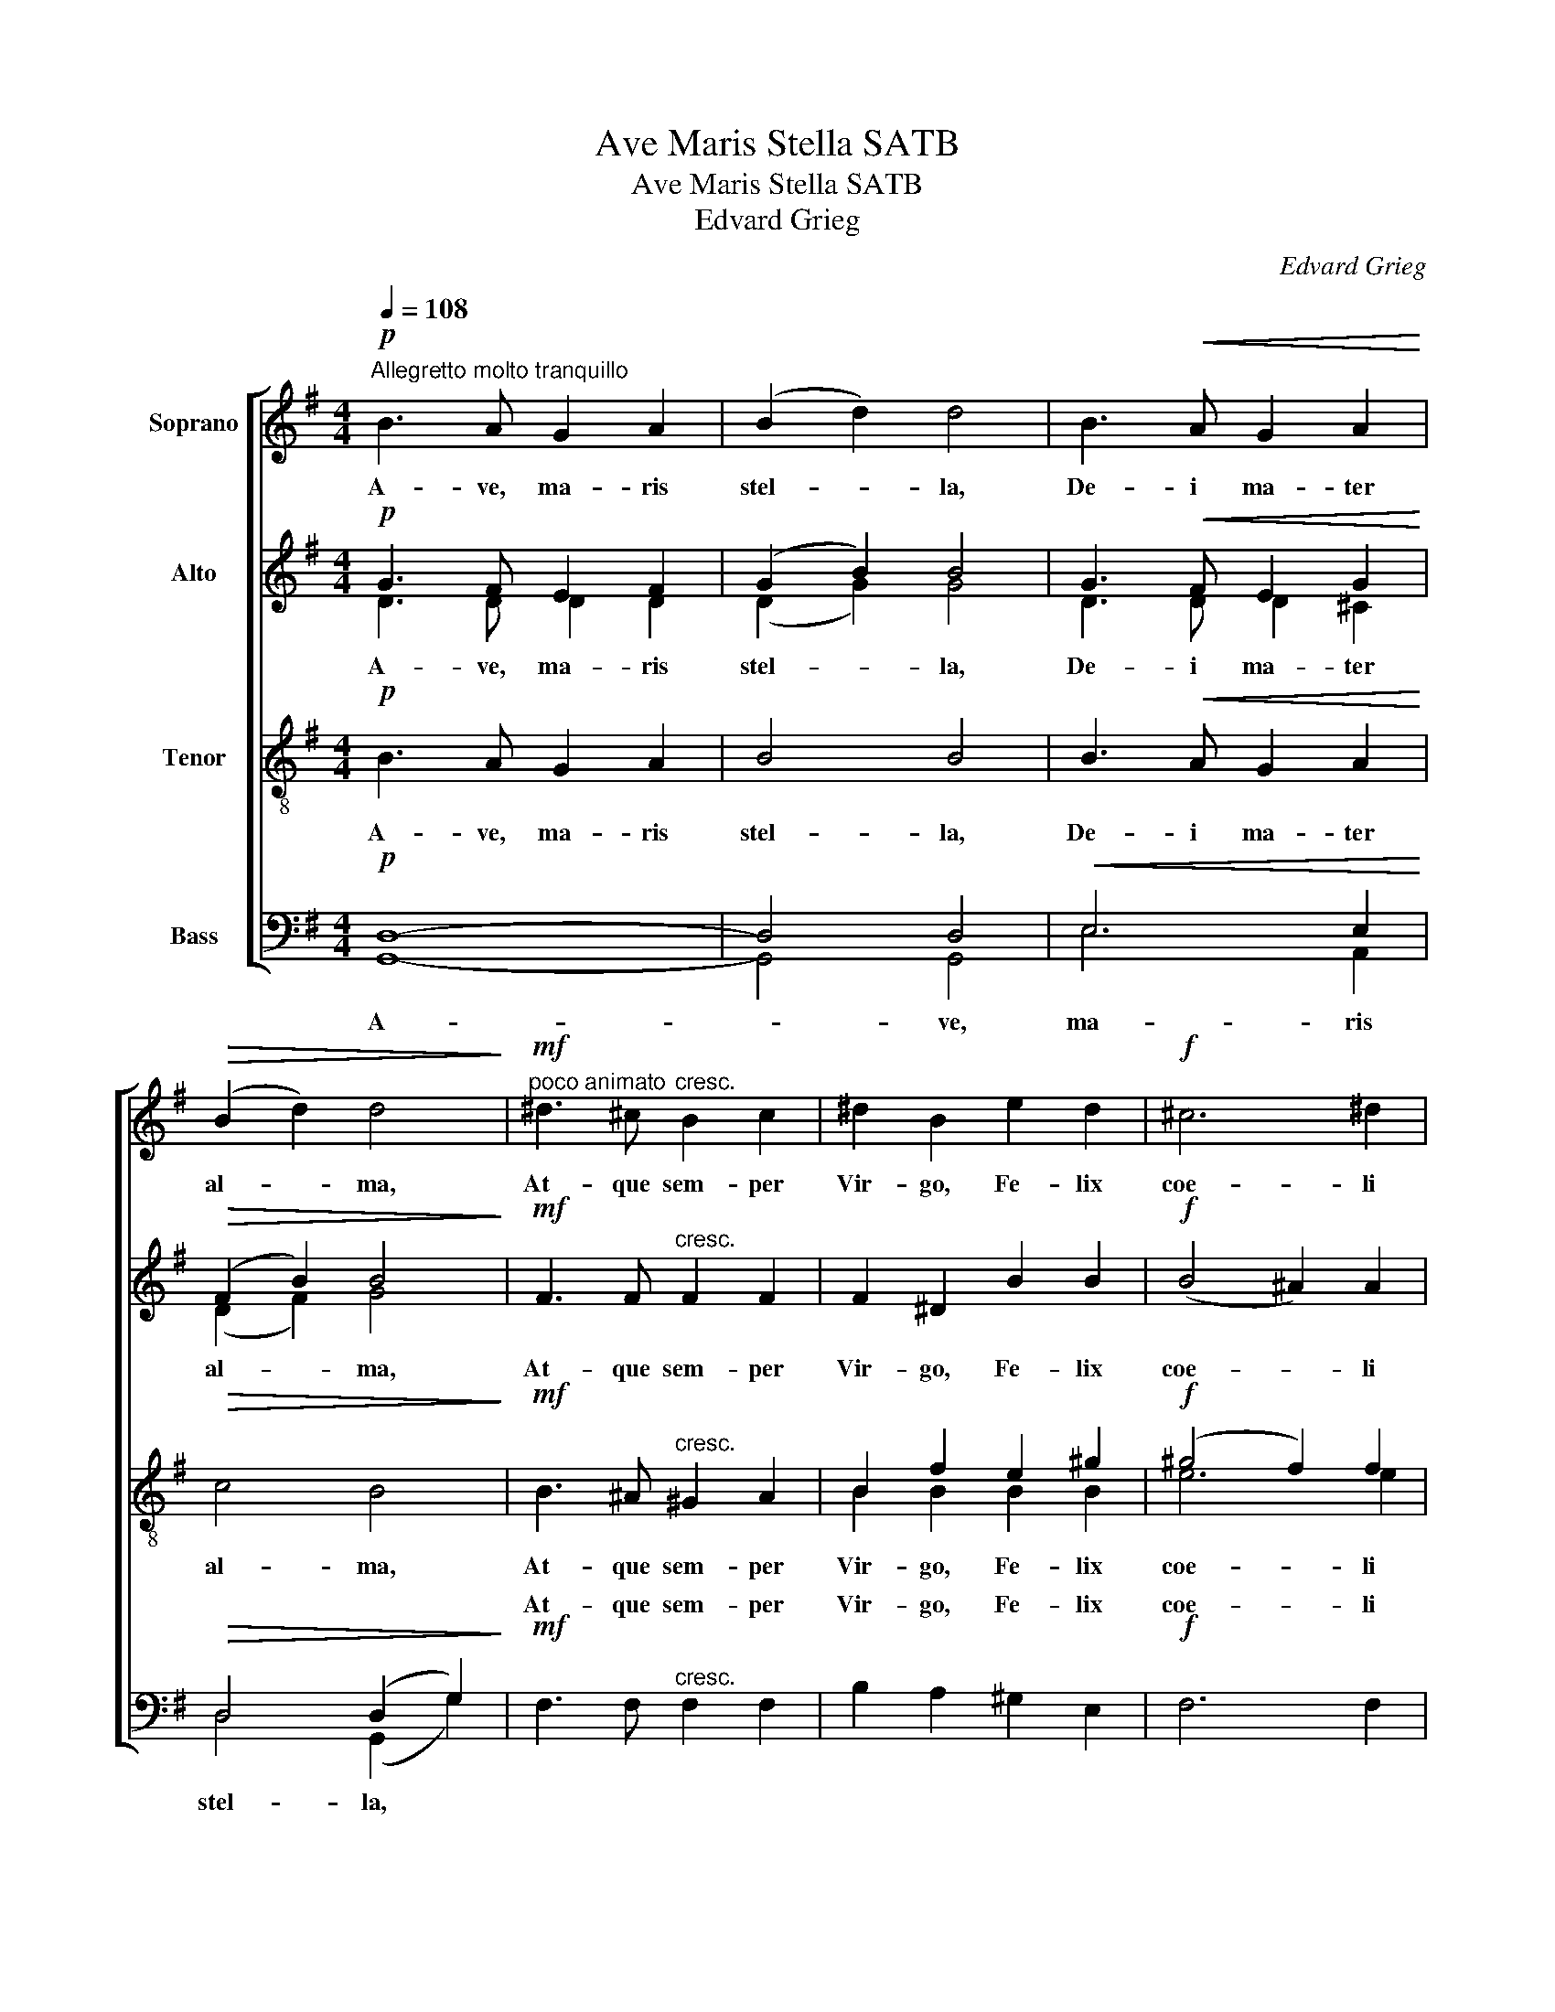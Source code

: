 X:1
T:Ave Maris Stella SATB
T:Ave Maris Stella SATB
T:Edvard Grieg
C:Edvard Grieg
%%score [ ( 1 2 ) ( 3 4 ) ( 5 6 ) ( 7 8 ) ]
L:1/8
Q:1/4=108
M:4/4
K:G
V:1 treble nm="Soprano"
V:2 treble 
V:3 treble nm="Alto"
V:4 treble 
V:5 treble-8 nm="Tenor"
V:6 treble-8 
V:7 bass nm="Bass"
V:8 bass 
V:1
"^Allegretto molto tranquillo"!p! B3 A G2 A2 | (B2 d2) d4 | B3!<(! A G2 A2!<)! | %3
w: A- ve, ma- ris|stel- * la,|De- i ma- ter|
!>(! (B2 d2) d4!>)! |!mf!"^poco animato" ^d3 ^c"^cresc." B2 c2 | ^d2 B2 e2 d2 |!f! ^c6 ^d2 | %7
w: al- * ma,|At- que sem- per|Vir- go, Fe- lix|coe- li|
 !>!B4 B4 | z8 | z8 |!pp!"^tranquillo""^dolce" A3 B B2 =c2 | (c2 B2) B4 | G3 A A2 B2 | %13
w: por- ta.|||Sol- ve vin- cla|re- * is:|Pro- fer lu- men|
 (!>!B2 A2) A4 | F3"^cresc." G G2"^molto" A2 | B2 e2!f!!<(! e4- | e2!<)! E2"^dim." G2 B2 | %17
w: cae- * cis,|Ma- la no- stra|pel- le, Bo-|* na cunc- ta|
 (A6 B2) |!p! G2 (B2 d2) g2 |"^poco rit."!<(! (g4!<)!!>(! f4)!>)! |!pp! g6 z2 | %21
w: pos- *|ce, cunc- * ta|pos- *|ce.|
"^a tempo"!p! B3 A G2 A2 | (B2 d2) d4 | B3!<(! A G2 A2!<)! |!>(! (B2 d2) d4!>)! | %25
w: Vi- tam prae- sta|pu- * ram,|I- ter pa- ra|tu- * tum,|
!mf! ^d3 ^c"^cresc." B2 c2 | ^d2 B2 e2 d2 |!f! ^c6 ^d2 | !>!B4 B4 | z8 | z8 | %31
w: Ut, vi- den- tes|Je- sum, Sem- per|col- lae-|te- mur.|||
!pp!"^dolce" A3 B B2 =c2 | (c2 B2) B4 | G3 A A2 B2 | (B2 A2) A4 | F3"^cresc." G G2"^molto" A2 | %36
w: Sit laus De- o|pa- * tri,|Sum- mo Chri- sto|de- * cus,|Spi- ri- tu- i|
 B2 e2!f!!<(! e4- | e2!<)! E2"^dim." G2 B2 | (A6 B2) |!p! G2 (B2!>(! d2) g2!>)! | %40
w: San- cto: Tri-|* bus ho- nor|u- *|nus, ho- * nor|
!<(! (g4!<)!!>(! f4)!>)! |!pp! g6 z2 |"^più lento"!<(!!>(! G8!<)!!>)! | !fermata!G8 |] %44
w: u- *|nus.|A-|men.|
V:2
 x8 | x8 | x8 | x8 | x8 | x8 | x8 | x8 | x8 | x8 | x8 | x8 | x8 | x8 | x8 | x8 | x8 | x8 | %18
 G2 (B2 d2) d2 | (e4 d4) | d6 x2 | x8 | x8 | x8 | x8 | x8 | x8 | x8 | x8 | x8 | x8 | x8 | x8 | x8 | %34
 x8 | x8 | x8 | x8 | x8 | G2 (B2 d2) d2 | (e4 d4) | d6 x2 | x8 | x8 |] %44
V:3
!p! G3 F E2 F2 | (G2 B2) B4 | G3!<(! F E2 G2!<)! |!>(! (F2 B2) B4!>)! |!mf! F3 F"^cresc." F2 F2 | %5
w: A- ve, ma- ris|stel- * la,|De- i ma- ter|al- * ma,|At- que sem- per|
 F2 ^D2 B2 B2 |!f! (B4 ^A2) A2 | !>!^G4 F4 | z8 | z8 |!pp!"^dolce" F3 F F2 F2 | F4 F4 | %12
w: Vir- go, Fe- lix|coe- * li|por- ta.|||Sol- ve vin- cla|re- is:|
 E3 E E2 E2 | E4 E4 | ^D3"^cresc." D D2"^molto" D2 | B3!f! c!<(! !>!c2 !>!d2!<)! | %16
w: Pro- fer lu- men|cae- cis,|Ma- la no- stra|pel- le, Bo- na|
 (!>!c2 C2"^dim." E2) G2 | (G4 F4) |!p! G2 (G2 B2) d2 |"^poco rit."!<(! c8!<)! |!pp! B6 z2 | %21
w: cunc- * * ta|pos- *|ce, cunc- * ta|pos-|ce.|
!p! G3 F E2 F2 | (G2 B2) B4 | G3!<(! F E2 G2!<)! |!>(! (F2 B2) B4!>)! |!mf! F3 F"^cresc." F2 F2 | %26
w: Vi- tam prae- sta|pu- * ram,|I- ter pa- ra|tu- * tum,|Ut, vi- den- tes|
 F2 ^D2 B2 B2 |!f! (B4 ^A2) A2 | !>!^G4 F4 | z8 | z8 |!pp!"^dolce" F3 F F2 F2 | F4 F4 | %33
w: Je- sum, Sem- per|col- * lae-|te- mur.|||Sit laus De- o|pa- tri,|
 E3 E E2 E2 | E4 E4 | ^D3"^cresc." D D2"^molto" D2 | B3 c!f!!<(! !>!c2 !>!d2!<)! | %37
w: Sum- mo Chri- sto|de- cus,|Spi- ri- tu- i|San- cto: Tri- bus|
 (!>!c2 C2"^dim." E2) G2 | (G4 F4) |!p! G2 (G2!>(! B2) d2!>)! |!<(! c8!<)! |!pp! B6 z2 | %42
w: ho- * * nor|u- *|nus, ho- * nor|u-|nus.|
"^più lento"!<(! (D4!<)!!>(! C4)!>)! | !fermata!D8 |] %44
w: A- *|men.|
V:4
 D3 D D2 D2 | (D2 G2) G4 | D3 D D2 ^C2 | (D2 F2) G4 | x8 | x8 | x8 | x8 | x8 | x8 | D3 D D2 D2 | %11
 D4 D4 | C3 C C2 C2 | C4 C4 | B,3 ^D D2 D2 | x8 | x8 | x8 | G2 (D2 G2) B2 | (A6!>(! B2)!>)! | %20
 G6 x2 | D3 D D2 D2 | (D2 G2) G4 | D3 D D2 ^C2 | (D2 F2) G4 | x8 | x8 | x8 | x8 | x8 | x8 | %31
 D3 D D2 D2 | D4 D4 | C3 C C2 C2 | C4 C4 | B,3 ^D D2 D2 | x8 | x8 | x8 | G2 (D2 G2) B2 | %40
 (A6!>(! B2)!>)! | G6 x2 | x8 | x8 |] %44
V:5
!p! B3 A G2 A2 | B4 B4 | B3!<(! A G2 A2!<)! |!>(! c4 B4!>)! |!mf! B3 ^A"^cresc." ^G2 A2 | %5
w: A- ve, ma- ris|stel- la,|De- i ma- ter|al- ma,|At- que sem- per|
 B2 f2 e2 ^g2 |!f! (^g4 f2) f2 | !>!e4 ^d4 |!pp!!<(! ^c6 ^d2!<)! |!>(! B4 B4!>)! | %10
w: Vir- go, Fe- lix|coe- * li|por- ta,|coe- li|por- ta.|
!pp!"^dolce" =c3 B B2 A2 | (A2 B2) B4 | B3 A A2 G2 | (G2 A2) A4 | A3"^cresc." B B2"^molto" B2 | %15
w: Sol- ve vin- cla|re- * is:|Pro- fer lu- men|cae- * cis,|Ma- la no- stra|
 ^g3!f! g!<(! !>!g2 !>!g2!<)! | (!>!=g2 G2"^dim." c2) c2 | (e4 d4) |!p! d6 z2 | z8 | z8 | %21
w: pel- le, Bo- na|cunc- * * ta|pos- *|ce.|||
!p! B3 A G2 A2 | B4 B4 | B3!<(! A G2 A2!<)! |!>(! c4 B4!>)! |!mf! B3 ^A"^cresc." ^G2 A2 | %26
w: Vi- tam prae- sta|pu- ram,|I- ter pa- ra|tu- tum,|Ut, vi- den- tes|
 B2 f2 e2 ^g2 |!f! (^g4 f2) f2 | !>!e4 ^d4 |!pp!!<(! ^c6 ^d2!<)! |!>(! B4 B4!>)! | %31
w: Je- sum, Sem- per|col- * lae-|te- mur,|col- lae-|te- mur.|
!pp!"^dolce" =c3 B B2 A2 | (A2 B2) B4 | B3 A A2 G2 | (G2 A2) A4 | A3"^cresc." B B2"^molto" B2 | %36
w: Sit laus De- o|pa- * tri,|Sum- mo Chri- sto|de- * cus,|Spi- ri- tu- i|
 ^g3 g!f!!<(! !>!g2 !>!g2!<)! | (!>!=g2 G2"^dim." c2) c2 | (e4 d4) |!p! d6 z2 | z8 |!pp! z8 | %42
w: San- cto: Tri- bus|ho- * * nor|u- *|nus.|||
"^più lento"!<(! (B4!<)!!>(! A4)!>)! | !fermata!B8 |] %44
w: A- *|men.|
V:6
 x8 | x8 | x8 | x8 | x8 | B2 B2 B2 B2 | e6 e2 | x8 | (B4 ^A2) A2 | ^G4 F4 | x8 | x8 | x8 | x8 | %14
 x8 | e3 e e2 e2 | (e2 G2 c2) c2 | c8 | B6 x2 | x8 | x8 | x8 | x8 | x8 | x8 | x8 | B2 B2 B2 B2 | %27
 e6 e2 | x8 | (B4 ^A2) A2 | ^G4 F4 | x8 | x8 | x8 | x8 | x8 | e3 e e2 e2 | (e2 G2 c2) c2 | c8 | %39
 B6 x2 | x8 | x8 | G8 | G8 |] %44
V:7
!p! D,8- | D,4 D,4 |!<(! E,6 E,2!<)! |!>(! D,4 (D,2 G,2)!>)! |!mf! F,3 F,"^cresc." F,2 F,2 | %5
w: ||||At- que sem- per|
 B,2 A,2 ^G,2 E,2 |!f! F,6 F,2 | !>!F,4 F,4 |!pp!!<(! (F,4 E,2) E,2!<)! |!>(! E,4 ^D,4!>)! | %10
w: Vir- go, Fe- lix|coe- li|por- ta,|coe- * li|por- ta.|
!pp!"^dolce" =D,3 D, D,2 D,2 | D,4 D,4 | C,3 C, C,2 C,2 | C,4 C,4 | %14
w: Sol- ve vin- cla|re- is:|Pro- fer lu- men|cae- cis,|
 B,,3"^cresc." G, G,2"^molto" F,2 | D3!f! C!<(! !>!C2 !>!B,2!<)! | (!>!A,4"^dim." B,2) E,2 | %17
w: Ma- la no- stra|pel- le, Bo- na|cunc- * ta|
 (G,4 F,4) |!p! D,6 z2 | z8 | z8 |!p! D,8- | D,4 D,4 |!<(! E,6 E,2!<)! |!>(! D,4 (D,2 G,2)!>)! | %25
w: pos- *|ce.|||||||
!mf! F,3 F,"^cresc." F,2 F,2 | B,2 A,2 ^G,2 E,2 |!f! F,6 F,2 | !>!F,4 F,4 | %29
w: Ut, vi- den- tes|Je- sum, Sem- per|col- lae-|te- mur,|
!pp!!<(! (F,4 E,2) E,2!<)! |!>(! E,4 ^D,4!>)! |!pp!"^dolce" =D,3 D, D,2 D,2 | D,4 D,4 | %33
w: col- * lae-|te- mur.|Sit laus De- o|pa- tri,|
 C,3 C, C,2 C,2 | C,4 C,4 | B,,3"^cresc." G, G,2"^molto" F,2 | D3 C!f!!<(! !>!C2 !>!B,2!<)! | %37
w: Sum- mo Chri- sto|de- cus,|Spi- ri- tu- i|San- cto: Tri- bus|
 (!>!A,4"^dim." B,2) E,2 | (G,4 F,4) |!p! D,6 z2 | z8 |!pp! z8 | %42
w: ho- * nor|u- *|nus.|||
"^più lento"!<(! (D,4!<)!!>(! G,4)!>)! | !fermata!D,8 |] %44
w: A- *|men.|
V:8
 G,,8- | G,,4 G,,4 | E,6 A,,2 | D,4 (G,,2 G,2) | x8 | x8 | x8 | B,,4 B,,4 | (F,4 F,,2) F,,2 | %9
w: A-|* ve,|ma- ris|stel- la, *||||||
 B,,4 B,,4 | x8 | D,4 G,,4 | x8 | C,4 F,,4 | x8 | E,3 C C2 B,2 | (A,4 A,,2) A,,2 | D,8 | G,,6 x2 | %19
w: ||||||||||
 x8 | x8 | G,,8- | G,,4 G,,4 | E,6 A,,2 | D,4 (G,,2 G,2) | x8 | x8 | x8 | B,,4 B,,4 | %29
w: ||Vi-|* tam|prae- sta|pu- ram, *|||||
 (F,4 F,,2) F,,2 | B,,4 B,,4 | x8 | D,4 G,,4 | x8 | C,4 F,,4 | x8 | E,3 C C2 B,2 | %37
w: ||||||||
 (A,4 A,,2) A,,2 | D,8 | G,,6 x2 | x8 | x8 | G,,8 | G,,8 |] %44
w: |||||||

